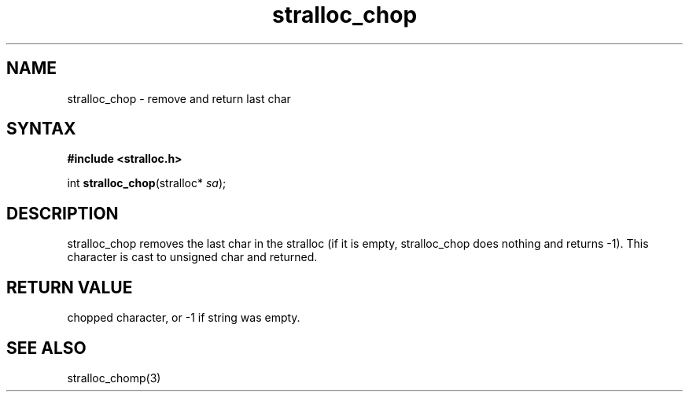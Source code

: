 .TH stralloc_chop 3
.SH NAME
stralloc_chop \- remove and return last char
.SH SYNTAX
.B #include <stralloc.h>

int \fBstralloc_chop\fP(stralloc* \fIsa\fR);
.SH DESCRIPTION
stralloc_chop removes the last char in the stralloc (if it is empty,
stralloc_chop does nothing and returns -1).  This character is cast to
unsigned char and returned.
.SH "RETURN VALUE"
chopped character, or -1 if string was empty.
.SH "SEE ALSO"
stralloc_chomp(3)
